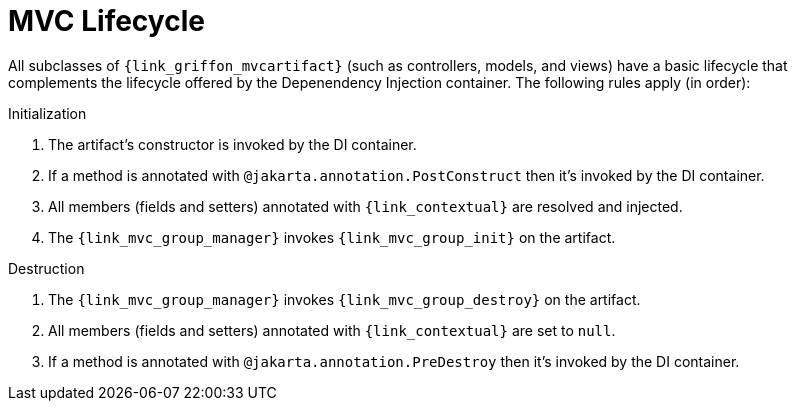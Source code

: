 
[[_mvc_lifecycle]]
= MVC Lifecycle

All subclasses of `{link_griffon_mvcartifact}` (such as controllers, models, and views) have a basic lifecycle that complements
the lifecycle offered by the Depenendency Injection container. The following rules apply (in order):

.Initialization

1. The artifact's constructor is invoked by the DI container.
2. If a method is annotated with `@jakarta.annotation.PostConstruct` then it's invoked by the DI container.
3. All members (fields and setters) annotated with `{link_contextual}` are resolved and injected.
4. The `{link_mvc_group_manager}` invokes `{link_mvc_group_init}` on the artifact.

.Destruction

1. The `{link_mvc_group_manager}` invokes `{link_mvc_group_destroy}` on the artifact.
2. All members (fields and setters) annotated with `{link_contextual}` are set to `null`.
3. If a method is annotated with `@jakarta.annotation.PreDestroy` then it's invoked by the DI container.

